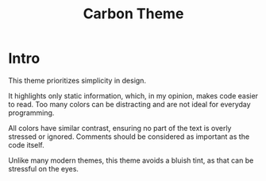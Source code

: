 #+title: Carbon Theme

* Intro

This theme prioritizes simplicity in design.

It highlights only static information, which, in my opinion,
makes code easier to read. Too many colors can be distracting
and are not ideal for everyday programming.

All colors have similar contrast, ensuring no part of the text
is overly stressed or ignored. Comments should be considered
as important as the code itself.

Unlike many modern themes, this theme avoids a bluish tint,
as that can be stressful on the eyes.
